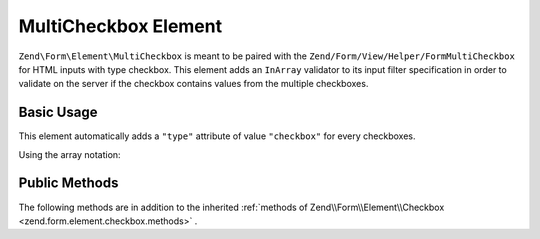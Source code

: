 .. _zend.form.element.multicheckbox:

MultiCheckbox Element
^^^^^^^^^^^^^^^^^^^^^

``Zend\Form\Element\MultiCheckbox`` is meant to be paired with the ``Zend/Form/View/Helper/FormMultiCheckbox`` for HTML inputs with type checkbox. This element adds an ``InArray`` validator to its input filter specification in order to validate on the server if the checkbox contains values from the multiple checkboxes.

.. _zend.form.element.multicheckbox.usage:

Basic Usage
"""""""""""

This element automatically adds a ``"type"`` attribute of value ``"checkbox"`` for every checkboxes.

.. code-block:: php
   :linenos:

   	use Zend\Form\Element;
   	use Zend\Form\Form;

   	$multiCheckbox = new Element\MultiCheckbox('multi-checkbox');
   	$multiCheckbox->setLabel('What do you like ?');
   	$multiCheckbox->setValueOptions(array(
   		array(
   			'0' => 'Apple',
   			'1' => 'Orange',
   			'2' => 'Lemon'
   		)
   	));

   	$form = new Form('my-form');
   	$form->add($multiCheckbox);
   
Using the array notation:

.. code-block:: php
   :linenos:
   
    use Zend\Form\Form;
    
   	$form = new Form('my-form');   	
   	$form->add(array(
   		'type' => 'Zend\Form\Element\MultiCheckbox',
   		'name' => 'multi-checkbox'
   		'options' => array(
   			'label' => 'What do you like ?',
   			'value_options' => array(
   				'0' => 'Apple',
   				'1' => 'Orange',
   				'2' => 'Lemon',
   			),
   		)
   	));
   

.. _zend.form.element.multicheckbox.methods:

Public Methods
""""""""""""""

The following methods are in addition to the inherited :ref:`methods of Zend\\Form\\Element\\Checkbox <zend.form.element.checkbox.methods>` .

.. function:: setOptions(array $options)
   :noindex:

   Set options for an element of type Checkbox. Accepted options, in addition to the inherited options of Zend\\Form\\Element\\Checkbox <zend.form.element.checkbox.methods.set-options>` , are: ``"value_options"``, which call ``setValueOptions``.
   
.. function:: setValueOptions(array $options)
   :noindex:

   Set the value options for every checkbox of the multi-checkbox. The array must contain a key => value for every checkbox.

.. function:: getValueOptions()
   :noindex:

   Return the value options.

   :rtype: array